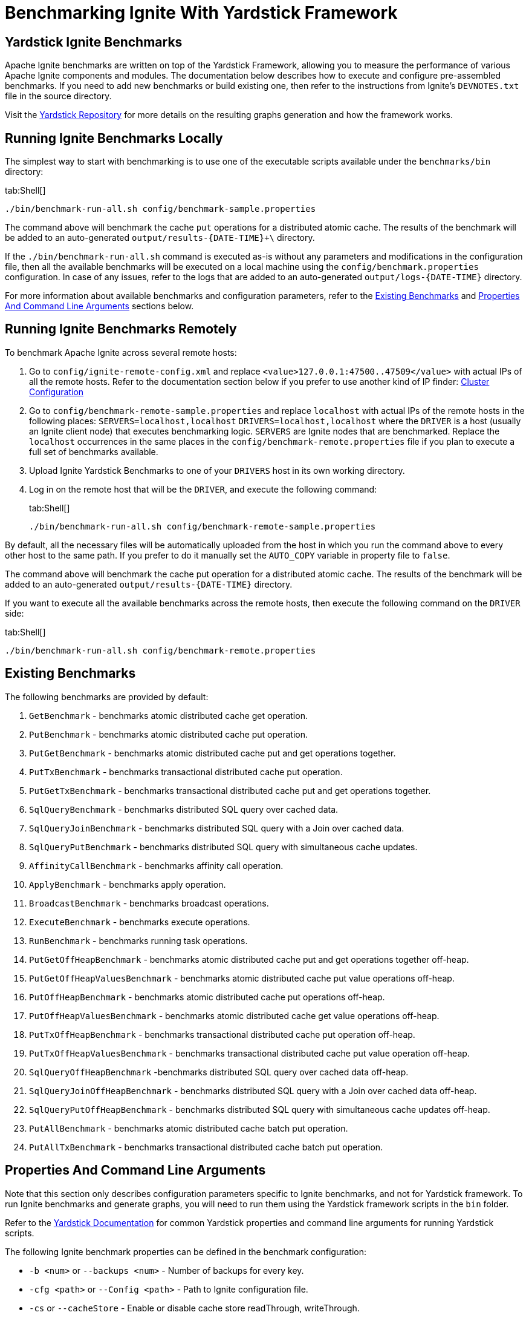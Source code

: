// Licensed to the Apache Software Foundation (ASF) under one or more
// contributor license agreements.  See the NOTICE file distributed with
// this work for additional information regarding copyright ownership.
// The ASF licenses this file to You under the Apache License, Version 2.0
// (the "License"); you may not use this file except in compliance with
// the License.  You may obtain a copy of the License at
//
// http://www.apache.org/licenses/LICENSE-2.0
//
// Unless required by applicable law or agreed to in writing, software
// distributed under the License is distributed on an "AS IS" BASIS,
// WITHOUT WARRANTIES OR CONDITIONS OF ANY KIND, either express or implied.
// See the License for the specific language governing permissions and
// limitations under the License.
= Benchmarking Ignite With Yardstick Framework

== Yardstick Ignite Benchmarks

Apache Ignite benchmarks are written on top of the Yardstick Framework, allowing you to measure the performance of
various Apache Ignite components and modules. The documentation below describes how to execute and configure pre-assembled
benchmarks. If you need to add new benchmarks
or build existing one, then refer to the instructions from Ignite's `DEVNOTES.txt` file in the source directory.

Visit the https://github.com/gridgain/yardstick[Yardstick Repository, window=_blank] for more details on the resulting graphs generation
and how the framework works.

== Running Ignite Benchmarks Locally

The simplest way to start with benchmarking is to use one of the executable scripts available under the `benchmarks/bin` directory:

[tabs]
--
tab:Shell[]
[source, shell]
----
./bin/benchmark-run-all.sh config/benchmark-sample.properties
----
--

The command above will benchmark the cache `put` operations for a distributed atomic cache. The results of the benchmark
will be added to an auto-generated `output/results-{DATE-TIME}+\` directory.

If the `./bin/benchmark-run-all.sh` command is executed as-is without any parameters and modifications in the configuration
file, then all the available benchmarks will be executed on a local machine using the `config/benchmark.properties`
configuration. In case of any issues, refer to the logs that are added to an auto-generated `output/logs-{DATE-TIME}` directory.

For more information about available benchmarks and configuration parameters, refer to the
<<existing-benchmarks,Existing Benchmarks>> and <<properties-and-command-line-arguments,Properties And Command Line Arguments>>
sections below.

== Running Ignite Benchmarks Remotely

To benchmark Apache Ignite across several remote hosts:

. Go to `config/ignite-remote-config.xml` and replace `<value>127.0.0.1:47500..47509</value>` with actual IPs of all the remote
hosts. Refer to the documentation section below if you prefer to use another kind of IP finder: link:clustering/clustering[Cluster Configuration]
. Go to `config/benchmark-remote-sample.properties` and replace `localhost` with actual IPs of the remote hosts in the following places:
`SERVERS=localhost,localhost`
`DRIVERS=localhost,localhost`
 where the `DRIVER` is a host (usually an Ignite client node) that executes benchmarking logic. `SERVERS` are Ignite nodes
that are benchmarked. Replace the `localhost` occurrences in the same places in the `config/benchmark-remote.properties`
file if you plan to execute a full set of benchmarks available.
. Upload Ignite Yardstick Benchmarks to one of your `DRIVERS` host in its own working directory.
. Log in on the remote host that will be the `DRIVER`, and execute the following command:
+
[tabs]
--
tab:Shell[]
[source, shell]
----
./bin/benchmark-run-all.sh config/benchmark-remote-sample.properties
----
--

By default, all the necessary files will be automatically uploaded from the host in which you run the command above to
every other host to the same path. If you prefer to do it manually set the `AUTO_COPY` variable in property file to `false`.

The command above will benchmark the cache put operation for a distributed atomic cache. The results of the benchmark will
be added to an auto-generated `output/results-{DATE-TIME}` directory.

If you want to execute all the available benchmarks across the remote hosts, then execute the following command on the `DRIVER` side:
[tabs]
--
tab:Shell[]
[source, shell]
----
./bin/benchmark-run-all.sh config/benchmark-remote.properties
----
--

== Existing Benchmarks

The following benchmarks are provided by default:

. `GetBenchmark` - benchmarks atomic distributed cache get operation.
. `PutBenchmark` - benchmarks atomic distributed cache put operation.
. `PutGetBenchmark` - benchmarks atomic distributed cache put and get operations together.
. `PutTxBenchmark` - benchmarks transactional distributed cache put operation.
. `PutGetTxBenchmark` - benchmarks transactional distributed cache put and get operations together.
. `SqlQueryBenchmark` - benchmarks distributed SQL query over cached data.
. `SqlQueryJoinBenchmark` - benchmarks distributed SQL query with a Join over cached data.
. `SqlQueryPutBenchmark` - benchmarks distributed SQL query with simultaneous cache updates.
. `AffinityCallBenchmark` - benchmarks affinity call operation.
. `ApplyBenchmark` - benchmarks apply operation.
. `BroadcastBenchmark` - benchmarks broadcast operations.
. `ExecuteBenchmark` - benchmarks execute operations.
. `RunBenchmark` - benchmarks running task operations.
. `PutGetOffHeapBenchmark` - benchmarks atomic distributed cache put and get operations together off-heap.
. `PutGetOffHeapValuesBenchmark` - benchmarks atomic distributed cache put value operations off-heap.
. `PutOffHeapBenchmark` - benchmarks atomic distributed cache put operations off-heap.
. `PutOffHeapValuesBenchmark` - benchmarks atomic distributed cache get value operations off-heap.
. `PutTxOffHeapBenchmark` - benchmarks transactional distributed cache put operation off-heap.
. `PutTxOffHeapValuesBenchmark` - benchmarks transactional distributed cache put value operation off-heap.
. `SqlQueryOffHeapBenchmark` -benchmarks distributed SQL query over cached data off-heap.
. `SqlQueryJoinOffHeapBenchmark` - benchmarks distributed SQL query with a Join over cached data off-heap.
. `SqlQueryPutOffHeapBenchmark` - benchmarks distributed SQL query with simultaneous cache updates off-heap.
. `PutAllBenchmark` - benchmarks atomic distributed cache batch put operation.
. `PutAllTxBenchmark` - benchmarks transactional distributed cache batch put operation.

== Properties And Command Line Arguments

Note that this section only describes configuration parameters specific to Ignite benchmarks, and not for Yardstick framework.
To run Ignite benchmarks and generate graphs, you will need to run them using the Yardstick framework scripts in the `bin` folder.

Refer to the https://github.com/gridgain/yardstick/blob/master/README.md[Yardstick Documentation, window=_blank] for common Yardstick
properties and command line arguments for running Yardstick scripts.

The following Ignite benchmark properties can be defined in the benchmark configuration:

* `-b <num>` or `--backups <num>` - Number of backups for every key.
* `-cfg <path>` or `--Config <path>` - Path to Ignite configuration file.
* `-cs` or `--cacheStore` - Enable or disable cache store readThrough, writeThrough.
* `-cl` or `--client` - Client flag. Use this flag if you running more than one `DRIVER`, otherwise additional drivers would behave like a `servers`.
* `-nc` or `--nearCache` - Near cache flag.
* `-nn <num>` or `--nodeNumber <num>` - Number of nodes (automatically set in `benchmark.properties`); used to wait for the specified number of nodes to start.
* `-sm <mode>` or `-syncMode <mode>` - Synchronization mode (defined in CacheWriteSynchronizationMode`).
* `-r <num>` or `--range` - Range of keys that are randomly generated for cache operations.
* `-rd or --restartdelay` - Restart delay in seconds.
* `-rs or --restartsleep` - Restart sleep in seconds.
* `-rth <host>` or `--restHost <host>` - REST TCP host.
* `-rtp <num>` or `--restPort <num>` - REST TCP port, indicates that a Ignite node is ready to process Ignite Clients.
* `-ss` or `--syncSend` - Flag indicating whether synchronous send is used in `TcpCommunicationSpi`.
* `-txc <value>` or `--txConcurrency <value>` - Cache transaction concurrency control, either `OPTIMISTIC` or `PESSIMISTIC` (defined in `CacheTxConcurrency`).
* `-txi <value>` or `--txIsolation <value>` - Cache transaction isolation (defined in `CacheTxIsolation`).
* `-wb` or `--writeBehind` - Enable or disable writeBehind for cache store.

For example, if you want to run 2 `IgniteNode` servers on localhost with the `PutBenchmark` benchmark, number of
backups set to `1`, and synchronization mode set to `PRIMARY_SYNC`, then the following configuration should be specified
in the `benchmark.properties` file:
[tabs]
--
tab:Shell[]
[source, shell]
----
SERVER_HOSTS=localhost,localhost
...

# Note that -dn and -sn, which stand for data node and server node,
# are native Yardstick parameters and are documented in
# Yardstick framework.
CONFIGS="-b 1 -sm PRIMARY_SYNC -dn PutBenchmark`IgniteNode"
----
--

== Building From Sources

Run `./mvnw clean package -Pyardstick -pl modules/yardstick -am -DskipTests` in the Apache Ignite root directory.

This command will compile the project and also unpack the scripts from `yardstick-resources.zip` file to `modules/yardstick/target/assembly/bin` directory.

Artifacts can be found in the `modules/yardstick/target/assembly` directory.

== Custom Ignite Benchmarks

All benchmarks extend the `AbstractBenchmark` class. A new benchmark should also extend this abstract class and
implement the `test` method (this is the method that actually tests performance).
